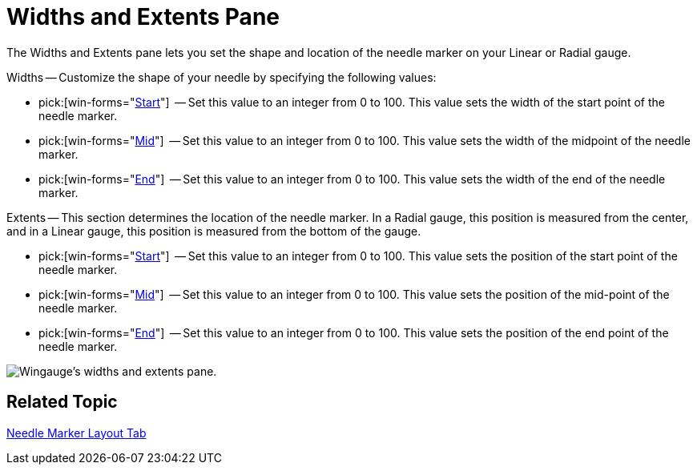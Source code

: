 ﻿////

|metadata|
{
    "name": "wingauge-widths-and-extents-pane",
    "controlName": ["WinGauge"],
    "tags": ["Charting"],
    "guid": "{C5354902-3AE5-40A6-BA88-051B2F19E6E5}",  
    "buildFlags": [],
    "createdOn": "0001-01-01T00:00:00Z"
}
|metadata|
////

= Widths and Extents Pane

The Widths and Extents pane lets you set the shape and location of the needle marker on your Linear or Radial gauge.

Widths -- Customize the shape of your needle by specifying the following values:

*  pick:[win-forms="link:{ApiPlatform}win.ultrawingauge{ApiVersion}~infragistics.ultragauge.resources.radialgaugeneedle~startwidth.html[Start]"]  -- Set this value to an integer from 0 to 100. This value sets the width of the start point of the needle marker.
*  pick:[win-forms="link:{ApiPlatform}win.ultrawingauge{ApiVersion}~infragistics.ultragauge.resources.radialgaugeneedle~midwidth.html[Mid]"]  -- Set this value to an integer from 0 to 100. This value sets the width of the midpoint of the needle marker.
*  pick:[win-forms="link:{ApiPlatform}win.ultrawingauge{ApiVersion}~infragistics.ultragauge.resources.radialgaugeneedle~endwidth.html[End]"]  -- Set this value to an integer from 0 to 100. This value sets the width of the end of the needle marker.

Extents -- This section determines the location of the needle marker. In a Radial gauge, this position is measured from the center, and in a Linear gauge, this position is measured from the bottom of the gauge.

*  pick:[win-forms="link:{ApiPlatform}win.ultrawingauge{ApiVersion}~infragistics.ultragauge.resources.radialgaugeneedle~startextent.html[Start]"]  -- Set this value to an integer from 0 to 100. This value sets the position of the start point of the needle marker.
*  pick:[win-forms="link:{ApiPlatform}win.ultrawingauge{ApiVersion}~infragistics.ultragauge.resources.radialgaugeneedle~midextent.html[Mid]"]  -- Set this value to an integer from 0 to 100. This value sets the position of the mid-point of the needle marker.
*  pick:[win-forms="link:{ApiPlatform}win.ultrawingauge{ApiVersion}~infragistics.ultragauge.resources.radialgaugeneedle~endextent.html[End]"]  -- Set this value to an integer from 0 to 100. This value sets the position of the end point of the needle marker.

image::images/Widths_and_Extents_Pane_01.png[Wingauge's widths and extents pane.]

== Related Topic

link:wingauge-needle-marker-layout-tab.html[Needle Marker Layout Tab]